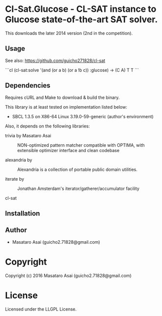 
* Cl-Sat.Glucose  - CL-SAT instance to Glucose state-of-the-art SAT solver.

This downloads the later 2014 version (2nd in the competition).

** Usage

See also: https://github.com/guicho271828/cl-sat 

```cl
(cl-sat:solve '(and (or a b) (or a !b c)) :glucose)
->
(C A)
T
T
```

** Dependencies

Requires cURL and Make to download & build the binary.
   
This library is at least tested on implementation listed below:

+ SBCL 1.3.5 on X86-64 Linux  3.19.0-59-generic (author's environment)

Also, it depends on the following libraries:

+ trivia by Masataro Asai ::
    NON-optimized pattern matcher compatible with OPTIMA, with extensible optimizer interface and clean codebase

+ alexandria by  ::
    Alexandria is a collection of portable public domain utilities.

+ iterate by  ::
    Jonathan Amsterdam's iterator/gatherer/accumulator facility

+ cl-sat  ::
    



** Installation


** Author

+ Masataro Asai (guicho2.71828@gmail.com)

* Copyright

Copyright (c) 2016 Masataro Asai (guicho2.71828@gmail.com)


* License

Licensed under the LLGPL License.



